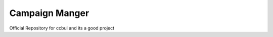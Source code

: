 ###############
Campaign Manger
###############
Official Repository for ccbul
and its a good project
